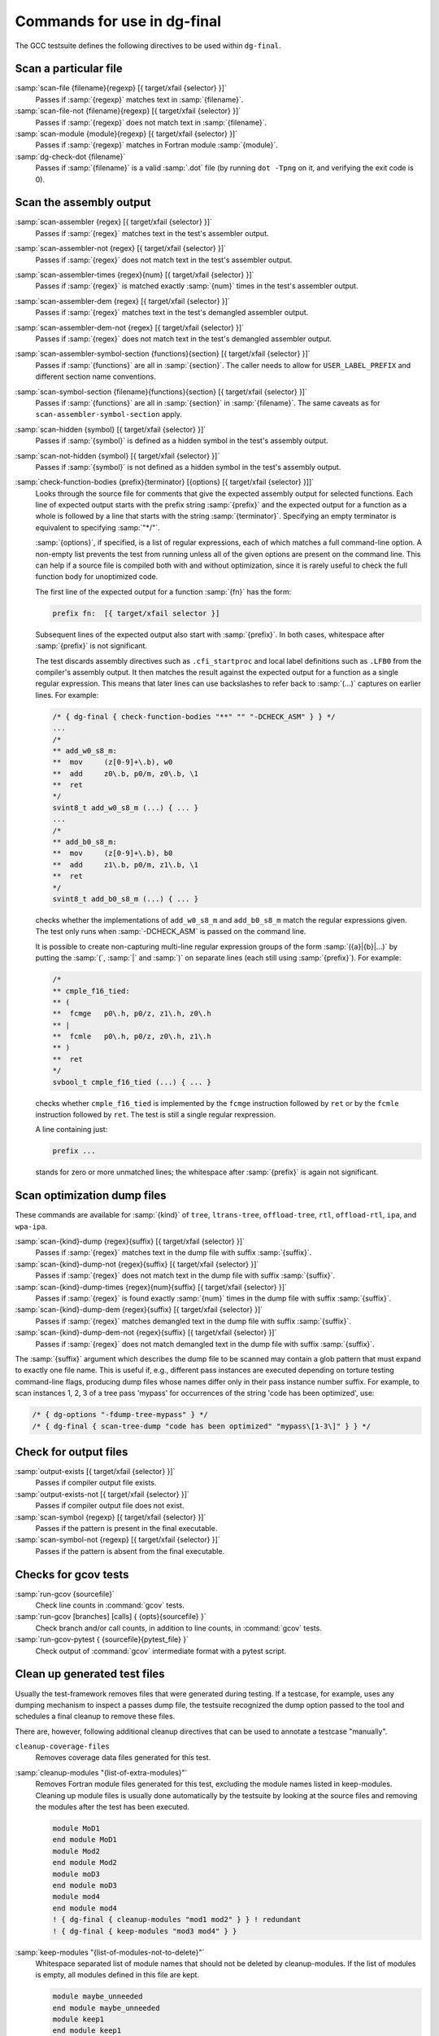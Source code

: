 ..
  Copyright 1988-2022 Free Software Foundation, Inc.
  This is part of the GCC manual.
  For copying conditions, see the GPL license file

.. _final-actions:

Commands for use in dg-final
^^^^^^^^^^^^^^^^^^^^^^^^^^^^

The GCC testsuite defines the following directives to be used within
``dg-final``.

Scan a particular file
~~~~~~~~~~~~~~~~~~~~~~

:samp:`scan-file {filename}{regexp} [{ target/xfail {selector} }]`
  Passes if :samp:`{regexp}` matches text in :samp:`{filename}`.

:samp:`scan-file-not {filename}{regexp} [{ target/xfail {selector} }]`
  Passes if :samp:`{regexp}` does not match text in :samp:`{filename}`.

:samp:`scan-module {module}{regexp} [{ target/xfail {selector} }]`
  Passes if :samp:`{regexp}` matches in Fortran module :samp:`{module}`.

:samp:`dg-check-dot {filename}`
  Passes if :samp:`{filename}` is a valid :samp:`.dot` file (by running
  ``dot -Tpng`` on it, and verifying the exit code is 0).

Scan the assembly output
~~~~~~~~~~~~~~~~~~~~~~~~

:samp:`scan-assembler {regex} [{ target/xfail {selector} }]`
  Passes if :samp:`{regex}` matches text in the test's assembler output.

:samp:`scan-assembler-not {regex} [{ target/xfail {selector} }]`
  Passes if :samp:`{regex}` does not match text in the test's assembler output.

:samp:`scan-assembler-times {regex}{num} [{ target/xfail {selector} }]`
  Passes if :samp:`{regex}` is matched exactly :samp:`{num}` times in the test's
  assembler output.

:samp:`scan-assembler-dem {regex} [{ target/xfail {selector} }]`
  Passes if :samp:`{regex}` matches text in the test's demangled assembler output.

:samp:`scan-assembler-dem-not {regex} [{ target/xfail {selector} }]`
  Passes if :samp:`{regex}` does not match text in the test's demangled assembler
  output.

:samp:`scan-assembler-symbol-section {functions}{section} [{ target/xfail {selector} }]`
  Passes if :samp:`{functions}` are all in :samp:`{section}`.  The caller needs to
  allow for ``USER_LABEL_PREFIX`` and different section name conventions.

:samp:`scan-symbol-section {filename}{functions}{section} [{ target/xfail {selector} }]`
  Passes if :samp:`{functions}` are all in :samp:`{section}` in :samp:`{filename}`.
  The same caveats as for ``scan-assembler-symbol-section`` apply.

:samp:`scan-hidden {symbol} [{ target/xfail {selector} }]`
  Passes if :samp:`{symbol}` is defined as a hidden symbol in the test's
  assembly output.

:samp:`scan-not-hidden {symbol} [{ target/xfail {selector} }]`
  Passes if :samp:`{symbol}` is not defined as a hidden symbol in the test's
  assembly output.

:samp:`check-function-bodies {prefix}{terminator} [{options} [{ target/xfail {selector} }]]`
  Looks through the source file for comments that give the expected assembly
  output for selected functions.  Each line of expected output starts with the
  prefix string :samp:`{prefix}` and the expected output for a function as a whole
  is followed by a line that starts with the string :samp:`{terminator}`.
  Specifying an empty terminator is equivalent to specifying :samp:`"*/"`.

  :samp:`{options}`, if specified, is a list of regular expressions, each of
  which matches a full command-line option.  A non-empty list prevents
  the test from running unless all of the given options are present on the
  command line.  This can help if a source file is compiled both with
  and without optimization, since it is rarely useful to check the full
  function body for unoptimized code.

  The first line of the expected output for a function :samp:`{fn}` has the form:

  .. code-block:: c++

    prefix fn:  [{ target/xfail selector }]

  Subsequent lines of the expected output also start with :samp:`{prefix}`.
  In both cases, whitespace after :samp:`{prefix}` is not significant.

  The test discards assembly directives such as ``.cfi_startproc``
  and local label definitions such as ``.LFB0`` from the compiler's
  assembly output.  It then matches the result against the expected
  output for a function as a single regular expression.  This means that
  later lines can use backslashes to refer back to :samp:`(...)`
  captures on earlier lines.  For example:

  .. code-block:: c++

    /* { dg-final { check-function-bodies "**" "" "-DCHECK_ASM" } } */
    ...
    /*
    ** add_w0_s8_m:
    **	mov	(z[0-9]+\.b), w0
    **	add	z0\.b, p0/m, z0\.b, \1
    **	ret
    */
    svint8_t add_w0_s8_m (...) { ... }
    ...
    /*
    ** add_b0_s8_m:
    **	mov	(z[0-9]+\.b), b0
    **	add	z1\.b, p0/m, z1\.b, \1
    **	ret
    */
    svint8_t add_b0_s8_m (...) { ... }

  checks whether the implementations of ``add_w0_s8_m`` and
  ``add_b0_s8_m`` match the regular expressions given.  The test only
  runs when :samp:`-DCHECK_ASM` is passed on the command line.

  It is possible to create non-capturing multi-line regular expression
  groups of the form :samp:`({a}|{b}|...)` by putting the
  :samp:`(`, :samp:`|` and :samp:`)` on separate lines (each still using
  :samp:`{prefix}`).  For example:

  .. code-block:: c++

    /*
    ** cmple_f16_tied:
    ** (
    **	fcmge	p0\.h, p0/z, z1\.h, z0\.h
    ** |
    **	fcmle	p0\.h, p0/z, z0\.h, z1\.h
    ** )
    **	ret
    */
    svbool_t cmple_f16_tied (...) { ... }

  checks whether ``cmple_f16_tied`` is implemented by the
  ``fcmge`` instruction followed by ``ret`` or by the
  ``fcmle`` instruction followed by ``ret``.  The test is
  still a single regular rexpression.

  A line containing just:

  .. code-block:: c++

    prefix ...

  stands for zero or more unmatched lines; the whitespace after
  :samp:`{prefix}` is again not significant.

Scan optimization dump files
~~~~~~~~~~~~~~~~~~~~~~~~~~~~

These commands are available for :samp:`{kind}` of ``tree``, ``ltrans-tree``,
``offload-tree``, ``rtl``, ``offload-rtl``, ``ipa``, and
``wpa-ipa``.

:samp:`scan-{kind}-dump {regex}{suffix} [{ target/xfail {selector} }]`
  Passes if :samp:`{regex}` matches text in the dump file with suffix :samp:`{suffix}`.

:samp:`scan-{kind}-dump-not {regex}{suffix} [{ target/xfail {selector} }]`
  Passes if :samp:`{regex}` does not match text in the dump file with suffix
  :samp:`{suffix}`.

:samp:`scan-{kind}-dump-times {regex}{num}{suffix} [{ target/xfail {selector} }]`
  Passes if :samp:`{regex}` is found exactly :samp:`{num}` times in the dump file
  with suffix :samp:`{suffix}`.

:samp:`scan-{kind}-dump-dem {regex}{suffix} [{ target/xfail {selector} }]`
  Passes if :samp:`{regex}` matches demangled text in the dump file with
  suffix :samp:`{suffix}`.

:samp:`scan-{kind}-dump-dem-not {regex}{suffix} [{ target/xfail {selector} }]`
  Passes if :samp:`{regex}` does not match demangled text in the dump file with
  suffix :samp:`{suffix}`.

The :samp:`{suffix}` argument which describes the dump file to be scanned
may contain a glob pattern that must expand to exactly one file
name. This is useful if, e.g., different pass instances are executed
depending on torture testing command-line flags, producing dump files
whose names differ only in their pass instance number suffix.  For
example, to scan instances 1, 2, 3 of a tree pass 'mypass' for
occurrences of the string 'code has been optimized', use:

.. code-block:: c++

  /* { dg-options "-fdump-tree-mypass" } */
  /* { dg-final { scan-tree-dump "code has been optimized" "mypass\[1-3\]" } } */

Check for output files
~~~~~~~~~~~~~~~~~~~~~~

:samp:`output-exists [{ target/xfail {selector} }]`
  Passes if compiler output file exists.

:samp:`output-exists-not [{ target/xfail {selector} }]`
  Passes if compiler output file does not exist.

:samp:`scan-symbol {regexp} [{ target/xfail {selector} }]`
  Passes if the pattern is present in the final executable.

:samp:`scan-symbol-not {regexp} [{ target/xfail {selector} }]`
  Passes if the pattern is absent from the final executable.

Checks for gcov tests
~~~~~~~~~~~~~~~~~~~~~

:samp:`run-gcov {sourcefile}`
  Check line counts in :command:`gcov` tests.

:samp:`run-gcov [branches] [calls] { {opts}{sourcefile} }`
  Check branch and/or call counts, in addition to line counts, in
  :command:`gcov` tests.

:samp:`run-gcov-pytest { {sourcefile}{pytest_file} }`
  Check output of :command:`gcov` intermediate format with a pytest
  script.

Clean up generated test files
~~~~~~~~~~~~~~~~~~~~~~~~~~~~~

Usually the test-framework removes files that were generated during
testing. If a testcase, for example, uses any dumping mechanism to
inspect a passes dump file, the testsuite recognized the dump option
passed to the tool and schedules a final cleanup to remove these files.

There are, however, following additional cleanup directives that can be
used to annotate a testcase "manually".

``cleanup-coverage-files``
  Removes coverage data files generated for this test.

:samp:`cleanup-modules "{list-of-extra-modules}"`
  Removes Fortran module files generated for this test, excluding the
  module names listed in keep-modules.
  Cleaning up module files is usually done automatically by the testsuite
  by looking at the source files and removing the modules after the test
  has been executed.

  .. code-block:: c++

    module MoD1
    end module MoD1
    module Mod2
    end module Mod2
    module moD3
    end module moD3
    module mod4
    end module mod4
    ! { dg-final { cleanup-modules "mod1 mod2" } } ! redundant
    ! { dg-final { keep-modules "mod3 mod4" } }

:samp:`keep-modules "{list-of-modules-not-to-delete}"`
  Whitespace separated list of module names that should not be deleted by
  cleanup-modules.
  If the list of modules is empty, all modules defined in this file are kept.

  .. code-block:: c++

    module maybe_unneeded
    end module maybe_unneeded
    module keep1
    end module keep1
    module keep2
    end module keep2
    ! { dg-final { keep-modules "keep1 keep2" } } ! just keep these two
    ! { dg-final { keep-modules "" } } ! keep all

:samp:`dg-keep-saved-temps "{list-of-suffixes-not-to-delete}"`
  Whitespace separated list of suffixes that should not be deleted
  automatically in a testcase that uses :option:`-save-temps`.

  .. code-block:: c++

    // { dg-options "-save-temps -fpch-preprocess -I." }
    int main() { return 0; }
    // { dg-keep-saved-temps ".s" } ! just keep assembler file
    // { dg-keep-saved-temps ".s" ".i" } ! ... and .i
    // { dg-keep-saved-temps ".ii" ".o" } ! or just .ii and .o

``cleanup-profile-file``
  Removes profiling files generated for this test.

